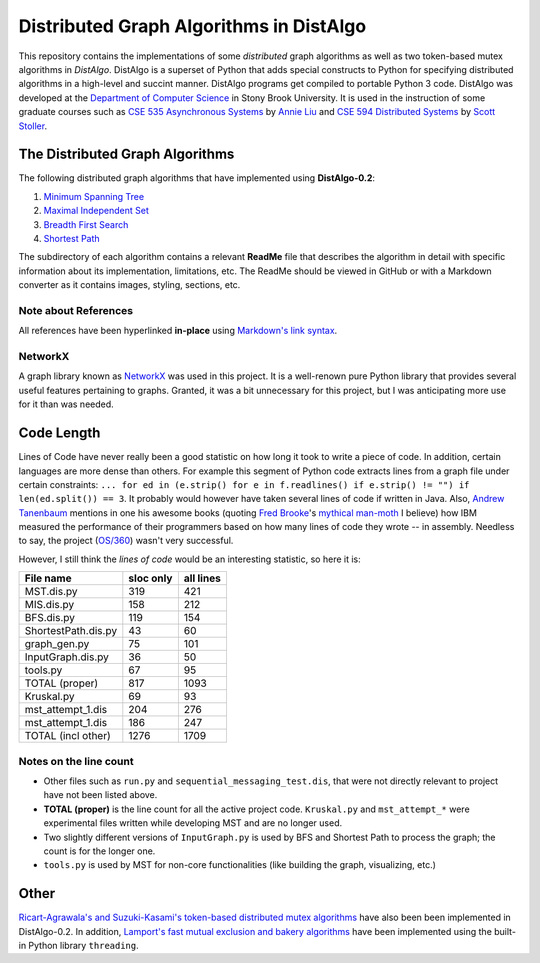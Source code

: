 Distributed Graph Algorithms in DistAlgo
========================================

This repository contains the implementations of some *distributed* graph algorithms as well as two token-based mutex algorithms in *DistAlgo*. DistAlgo is a superset of Python that adds special constructs to Python for specifying distributed algorithms in a high-level and succint manner. DistAlgo programs get compiled to portable Python 3 code. DistAlgo was developed at the `Department of Computer Science <http://www.cs.sunysb.edu/>`_ in Stony Brook University. It is used in the instruction of some graduate courses such as `CSE 535 Asynchronous Systems <http://www.cs.stonybrook.edu/~liu/cse535/>`_ by `Annie Liu <http://www.cs.sunysb.edu/~liu/>`_ and `CSE 594 Distributed Systems <http://www.cs.sunysb.edu/~stoller/cse594/>`_ by `Scott Stoller <http://www.cs.sunysb.edu/~stoller/>`_.

The Distributed Graph Algorithms
--------------------------------
The following distributed graph algorithms that have implemented using **DistAlgo-0.2**:

1. `Minimum Spanning Tree`_
2. `Maximal Independent Set`_
3. `Breadth First Search`_
4. `Shortest Path`_

.. _Minimum Spanning Tree: https://github.com/arjungmenon/Distributed-Graph-Algorithms/tree/master/Minimum-Spanning-Tree
.. _Maximal Independent Set: https://github.com/arjungmenon/Distributed-Graph-Algorithms/tree/master/Maximal-Independent-Set
.. _Breadth First Search: https://github.com/arjungmenon/Distributed-Graph-Algorithms/tree/master/Breadth-First-Search
.. _Shortest Path: https://github.com/arjungmenon/Distributed-Graph-Algorithms/tree/master/ShortestPath

The subdirectory of each algorithm contains a relevant **ReadMe** file that describes the algorithm in detail with specific information about its implementation, limitations, etc. The ReadMe should be viewed in GitHub or with a Markdown converter as it contains images, styling, sections, etc.

Note about References
~~~~~~~~~~~~~~~~~~~~~
All references have been hyperlinked **in-place** using `Markdown's link syntax <http://daringfireball.net/projects/markdown/syntax#link>`_.

NetworkX
~~~~~~~~
A graph library known as `NetworkX <http://networkx.lanl.gov/>`_ was used in this project. It is a well-renown pure Python library that provides several useful features pertaining to graphs. Granted, it was a bit unnecessary for this project, but I was anticipating more use for it than was needed.

Code Length
-----------
Lines of Code have never really been a good statistic on how long it took to write a piece of code. In addition, certain languages are more dense than others. For example this segment of Python code extracts lines from a graph file under certain constraints: ``... for ed in (e.strip() for e in f.readlines() if e.strip() != "") if len(ed.split()) == 3``. It probably would however have taken several lines of code if written in Java. Also, `Andrew Tanenbaum <http://en.wikipedia.org/wiki/Andrew_S._Tanenbaum>`_ mentions in one his awesome books (quoting `Fred Brooke <http://en.wikipedia.org/wiki/Fred_Brooks>`_'s `mythical man-moth <http://en.wikipedia.org/wiki/The_Mythical_Man-Month>`_ I believe) how IBM measured the performance of their programmers based on how many lines of code they wrote -- in assembly. Needless to say, the project (`OS/360 <http://en.wikipedia.org/wiki/OS/360>`_) wasn't very successful.

However, I still think the *lines of code* would be an interesting statistic, so here it is:

+----------------------+------------+-----------+
| File name            | sloc only  | all lines |
+======================+============+===========+
| MST.dis.py           |    319     |    421    |
+----------------------+------------+-----------+
| MIS.dis.py           |    158     |    212    |
+----------------------+------------+-----------+
| BFS.dis.py           |    119     |    154    |
+----------------------+------------+-----------+
| ShortestPath.dis.py  |    43      |    60     |
+----------------------+------------+-----------+
| graph_gen.py         |    75      |    101    |
+----------------------+------------+-----------+
| InputGraph.dis.py    |    36      |    50     |
+----------------------+------------+-----------+
| tools.py             |    67      |    95     |
+----------------------+------------+-----------+
| TOTAL   (proper)     |    817     |    1093   |
+----------------------+------------+-----------+
| Kruskal.py           |    69      |    93     |
+----------------------+------------+-----------+
| mst_attempt_1.dis    |    204     |    276    |
+----------------------+------------+-----------+
| mst_attempt_1.dis    |    186     |    247    |
+----------------------+------------+-----------+
| TOTAL  (incl other)  |    1276    |    1709   |
+----------------------+------------+-----------+

Notes on the line count
~~~~~~~~~~~~~~~~~~~~~~~

- Other files such as ``run.py`` and ``sequential_messaging_test.dis``, that were not directly relevant to project have not been listed above.
- **TOTAL (proper)** is the line count for all the active project code. ``Kruskal.py`` and ``mst_attempt_*`` were experimental files written while developing MST and are no longer used.
- Two slightly different versions of ``InputGraph.py`` is used by BFS and Shortest Path to process the graph; the count is for the longer one.
- ``tools.py`` is used by MST for non-core functionalities (like building the graph, visualizing, etc.)

Other
-----
`Ricart-Agrawala's and Suzuki-Kasami's token-based distributed mutex algorithms <https://github.com/arjungmenon/Distributed-Graph-Algorithms/tree/master/DistributedMutex>`_ have also been been implemented in DistAlgo-0.2. In addition, `Lamport's fast mutual exclusion and bakery algorithms <https://github.com/arjungmenon/Distributed-Graph-Algorithms/tree/master/ConcurrentMutex>`_ have been implemented using the built-in Python library ``threading``.
